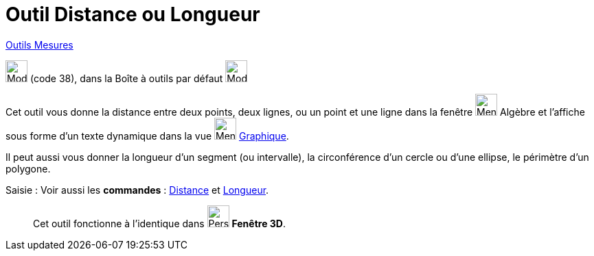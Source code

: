 = Outil Distance ou Longueur
:page-en: tools/Distance_or_Length
ifdef::env-github[:imagesdir: /fr/modules/ROOT/assets/images]

xref:/Mesures.adoc[Outils  Mesures]

image:32px-Mode_distance.svg.png[Mode distance.svg,width=32,height=32] (code 38), dans la Boîte à outils par défaut
image:32px-Mode_angle.svg.png[Mode angle.svg,width=32,height=32]

Cet outil vous donne la distance entre deux points, deux lignes, ou un point et une ligne dans la fenêtre  
image:32px-Menu_view_algebra.svg.png[Menu view algebra.svg,width=32,height=32] Algèbre et l’affiche sous forme d’un
texte dynamique dans la vue image:32px-Menu_view_graphics.svg.png[Menu view graphics.svg,width=32,height=32] xref:/Graphique.adoc[Graphique].

Il peut aussi vous donner la longueur d’un segment (ou intervalle), la circonférence d’un cercle ou d’une ellipse, le
périmètre d’un polygone.

[.kcode]#Saisie :# Voir aussi les *commandes* : xref:/commands/Distance.adoc[Distance] et
xref:/commands/Longueur.adoc[Longueur].

_____________
Cet outil fonctionne à l'identique dans  image:32px-Perspectives_algebra_3Dgraphics.svg.png[Perspectives algebra
3Dgraphics.svg,width=32,height=32] *Fenêtre 3D*.
_____________

